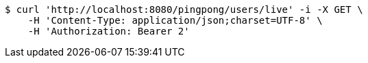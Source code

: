 [source,bash]
----
$ curl 'http://localhost:8080/pingpong/users/live' -i -X GET \
    -H 'Content-Type: application/json;charset=UTF-8' \
    -H 'Authorization: Bearer 2'
----
